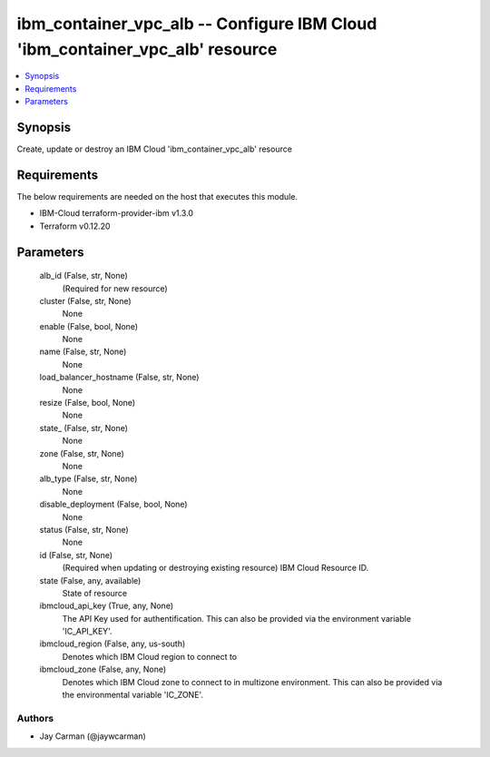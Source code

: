 
ibm_container_vpc_alb -- Configure IBM Cloud 'ibm_container_vpc_alb' resource
=============================================================================

.. contents::
   :local:
   :depth: 1


Synopsis
--------

Create, update or destroy an IBM Cloud 'ibm_container_vpc_alb' resource



Requirements
------------
The below requirements are needed on the host that executes this module.

- IBM-Cloud terraform-provider-ibm v1.3.0
- Terraform v0.12.20



Parameters
----------

  alb_id (False, str, None)
    (Required for new resource)


  cluster (False, str, None)
    None


  enable (False, bool, None)
    None


  name (False, str, None)
    None


  load_balancer_hostname (False, str, None)
    None


  resize (False, bool, None)
    None


  state_ (False, str, None)
    None


  zone (False, str, None)
    None


  alb_type (False, str, None)
    None


  disable_deployment (False, bool, None)
    None


  status (False, str, None)
    None


  id (False, str, None)
    (Required when updating or destroying existing resource) IBM Cloud Resource ID.


  state (False, any, available)
    State of resource


  ibmcloud_api_key (True, any, None)
    The API Key used for authentification. This can also be provided via the environment variable 'IC_API_KEY'.


  ibmcloud_region (False, any, us-south)
    Denotes which IBM Cloud region to connect to


  ibmcloud_zone (False, any, None)
    Denotes which IBM Cloud zone to connect to in multizone environment. This can also be provided via the environmental variable 'IC_ZONE'.













Authors
~~~~~~~

- Jay Carman (@jaywcarman)

